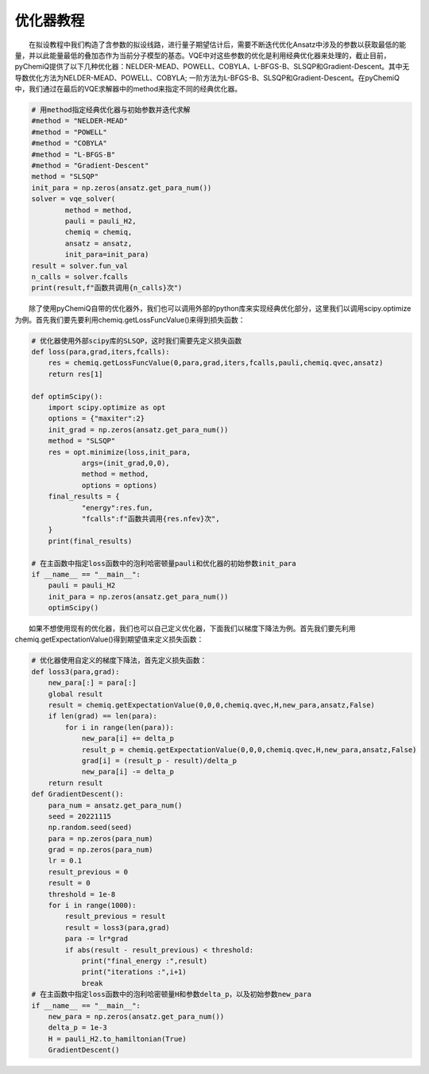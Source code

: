 优化器教程
=================================

  在拟设教程中我们构造了含参数的拟设线路，进行量子期望估计后，需要不断迭代优化Ansatz中涉及的参数以获取最低的能量，并以此能量最低的叠加态作为当前分子模型的基态。VQE中对这些参数的优化是利用经典优化器来处理的，截止目前，pyChemiQ提供了以下几种优化器：NELDER-MEAD、POWELL、COBYLA、L-BFGS-B、SLSQP和Gradient-Descent。其中无导数优化方法为NELDER-MEAD、POWELL、COBYLA; 一阶方法为L-BFGS-B、SLSQP和Gradient-Descent。在pyChemiQ中，我们通过在最后的VQE求解器中的method来指定不同的经典优化器。

.. code-block::

    # 用method指定经典优化器与初始参数并迭代求解
    #method = "NELDER-MEAD"
    #method = "POWELL"
    #method = "COBYLA"
    #method = "L-BFGS-B"
    #method = "Gradient-Descent"
    method = "SLSQP"
    init_para = np.zeros(ansatz.get_para_num())
    solver = vqe_solver(
            method = method,
            pauli = pauli_H2,
            chemiq = chemiq,
            ansatz = ansatz,
            init_para=init_para)
    result = solver.fun_val
    n_calls = solver.fcalls
    print(result,f"函数共调用{n_calls}次")

  除了使用pyChemiQ自带的优化器外，我们也可以调用外部的python库来实现经典优化部分，这里我们以调用scipy.optimize为例。首先我们要先要利用chemiq.getLossFuncValue()来得到损失函数：


.. code-block::

    # 优化器使用外部scipy库的SLSQP，这时我们需要先定义损失函数
    def loss(para,grad,iters,fcalls):
        res = chemiq.getLossFuncValue(0,para,grad,iters,fcalls,pauli,chemiq.qvec,ansatz)
        return res[1]

    def optimScipy():
        import scipy.optimize as opt
        options = {"maxiter":2}
        init_grad = np.zeros(ansatz.get_para_num())
        method = "SLSQP"
        res = opt.minimize(loss,init_para,
                args=(init_grad,0,0),
                method = method,
                options = options)
        final_results = {
                "energy":res.fun,
                "fcalls":f"函数共调用{res.nfev}次",
        }
        print(final_results)

    # 在主函数中指定loss函数中的泡利哈密顿量pauli和优化器的初始参数init_para
    if __name__ == "__main__":
        pauli = pauli_H2
        init_para = np.zeros(ansatz.get_para_num())
        optimScipy()


  如果不想使用现有的优化器，我们也可以自己定义优化器，下面我们以梯度下降法为例。首先我们要先利用chemiq.getExpectationValue()得到期望值来定义损失函数：

.. code-block::

    # 优化器使用自定义的梯度下降法，首先定义损失函数：
    def loss3(para,grad):
        new_para[:] = para[:]
        global result
        result = chemiq.getExpectationValue(0,0,0,chemiq.qvec,H,new_para,ansatz,False)
        if len(grad) == len(para):
            for i in range(len(para)):
                new_para[i] += delta_p
                result_p = chemiq.getExpectationValue(0,0,0,chemiq.qvec,H,new_para,ansatz,False)
                grad[i] = (result_p - result)/delta_p
                new_para[i] -= delta_p
        return result
    def GradientDescent():
        para_num = ansatz.get_para_num()
        seed = 20221115
        np.random.seed(seed)
        para = np.zeros(para_num)
        grad = np.zeros(para_num)
        lr = 0.1
        result_previous = 0
        result = 0
        threshold = 1e-8
        for i in range(1000):
            result_previous = result
            result = loss3(para,grad)
            para -= lr*grad
            if abs(result - result_previous) < threshold:
                print("final_energy :",result)
                print("iterations :",i+1)
                break
    # 在主函数中指定loss函数中的泡利哈密顿量H和参数delta_p，以及初始参数new_para
    if __name__ == "__main__":
        new_para = np.zeros(ansatz.get_para_num())
        delta_p = 1e-3
        H = pauli_H2.to_hamiltonian(True)
        GradientDescent()
